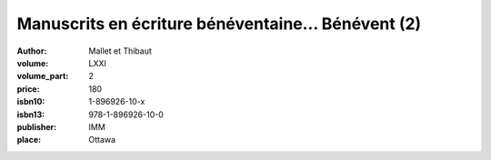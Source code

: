Manuscrits en écriture bénéventaine... Bénévent (2)
===================================================

:author: Mallet et Thibaut
:volume: LXXI
:volume_part: 2
:price: 180
:isbn10: 1-896926-10-x
:isbn13: 978-1-896926-10-0
:publisher: IMM
:place: Ottawa
